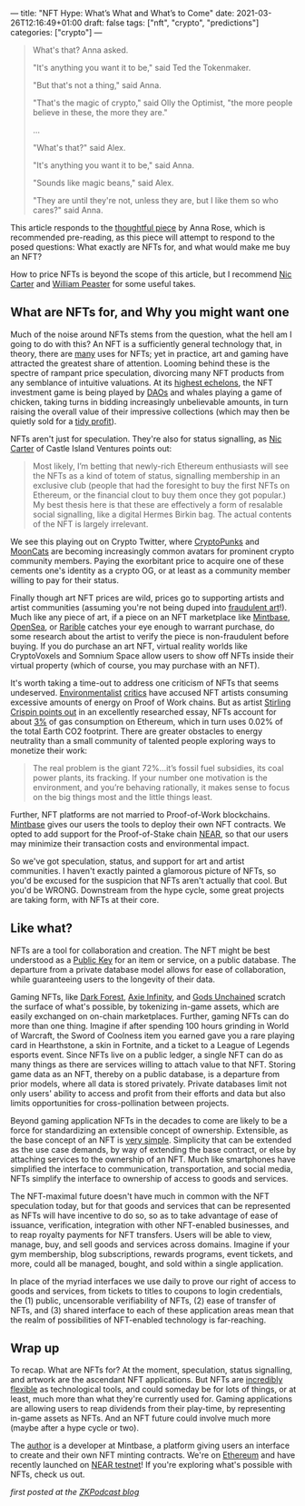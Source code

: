 ---
title: "NFT Hype: What’s What and What’s to Come"
date: 2021-03-26T12:16:49+01:00
draft: false
tags: ["nft", "crypto", "predictions"]
categories: ["crypto"]
---

#+begin_quote
What's that? Anna asked.

"It's anything you want it to be," said Ted the Tokenmaker.

"But that's not a thing," said Anna.

"That's the magic of crypto," said Olly the Optimist, "the more people believe
in these, the more they are."

...

"What's that?" said Alex.

"It's anything you want it to be," said Anna.

"Sounds like magic beans," said Alex.

"They are until they're not, unless they are, but I like them so who cares?" said Anna.
#+end_quote

This article responds to the [[https://medium.com/zeroknowledge/nfts-so-hot-but-would-you-buy-one-31fe280d7cb7][thoughtful piece]] by Anna Rose, which is recommended
pre-reading, as this piece will attempt to respond to the posed questions:
What exactly are NFTs for, and what would make me buy an NFT?

How to price NFTs is beyond the scope of this article, but I recommend [[https://medium.com/@nic__carter/why-nfts-are-hard-to-explain-48f0ab0a35bf][Nic Carter]] and
[[https://newsletter.banklesshq.com/p/how-to-value-nfts][William Peaster]] for some useful takes.

** What are NFTs for, and Why you might want one
Much of the noise around NFTs stems from the question, what the hell am I going
to do with this? An NFT is a sufficiently general technology that, in theory,
there are [[https://twitter.com/jbrukh/status/1367471632932085760][many]] uses for NFTs; yet in practice, art and gaming have attracted the
greatest share of attention. Looming behind these is the spectre of rampant
price speculation, divorcing many NFT products from any semblance of intuitive
valuations. At its [[https://www.theverge.com/2021/3/11/22325054/beeple-christies-nft-sale-cost-everydays-69-million][highest echelons]], the NFT investment game is being played by
[[https://cryptounit.com/2021/01/25/flamingodao-acquires-cryptopunk-nft-for-761k-in-ether/][DAOs]] and whales playing a game of chicken, taking turns in bidding increasingly
unbelievable amounts, in turn raising the overall value of their impressive
collections (which may then be quietly sold for a [[https://twitter.com/pranksyNFT/status/1366589669568360457][tidy profit]]).

NFTs aren't just for speculation. They're also for status signalling, as [[https://medium.com/@nic__carter/why-nfts-are-hard-to-explain-48f0ab0a35bf][Nic
Carter]] of Castle Island Ventures points out:
#+begin_quote
Most likely, I’m betting that newly-rich Ethereum enthusiasts will see the NFTs
as a kind of totem of status, signalling membership in an exclusive club (people
that had the foresight to buy the first NFTs on Ethereum, or the financial clout
to buy them once they got popular.) My best thesis here is that these are
effectively a form of resalable social signalling, like a digital Hermes Birkin
bag. The actual contents of the NFT is largely irrelevant.
#+end_quote

We see this playing out on Crypto Twitter, where [[https://www.larvalabs.com/cryptopunks][CryptoPunks]] and [[https://mooncatrescue.com/][MoonCats]] are
becoming increasingly common avatars for prominent crypto community members.
Paying the exorbitant price to acquire one of these cements one's identity as a
crypto OG, or at least as a community member willing to pay for their status.

Finally though art NFT prices are wild, prices go to supporting artists and
artist communities (assuming you're not being duped into [[https://cryptobriefing.com/crypto-art-fraud-rarible-sparks-governance-discussion/][fraudulent art]]!). Much
like any piece of art, if a piece on an NFT marketplace like [[https://mintbase.io/][Mintbase]], [[https://opensea.io/][OpenSea]],
or [[https://rarible.com/][Rarible]] catches your eye enough to warrant purchase, do some research about
the artist to verify the piece is non-fraudulent before buying. If you do
purchase an art NFT, virtual reality worlds like CryptoVoxels and Somnium Space
allow users to show off NFTs inside their virtual property (which of course, you
may purchase with an NFT).

It's worth taking a time-out to address one criticism of NFTs that seems
undeserved. [[http://cryptoart.wtf/][Environmentalist]] [[https://joanielemercier.com/the-problem-of-cryptoart/][critics]] have accused NFT artists consuming
excessive amounts of energy on Proof of Work chains. But as artist [[https://sterlingcrispin.blogspot.com/2021/02/crypto-art-sky-is-not-falling.html][Stirling
Crispin points out]] in an excellently researched essay, NFTs account for about [[https://etherscan.io/gastracker][3%]]
of gas consumption on Ethereum, which in turn uses 0.02% of the total Earth CO2
footprint. There are greater obstacles to energy neutrality than a small
community of talented people exploring ways to monetize their work:
#+begin_quote
The real problem is the giant 72%...it’s fossil fuel subsidies, its coal power
plants, its fracking. If your number one motivation is the environment, and
you’re behaving rationally, it makes sense to focus on the big things most and
the little things least.
#+end_quote

Further, NFT platforms are not married to Proof-of-Work blockchains. [[https://near.mintbase.io/][Mintbase]]
gives our users the tools to deploy their own NFT contracts. We opted to add
support for the Proof-of-Stake chain [[https://near.org/][NEAR]], so that our users may minimize their
transaction costs and environmental impact.

So we've got speculation, status, and support for art and artist communities. I
haven't exactly painted a glamorous picture of NFTs, so you'd be excused for the
suspicion that NFTs aren't actually that cool. But you'd be WRONG. Downstream
from the hype cycle, some great projects are taking form, with NFTs at their
core.

** Like what?
NFTs are a tool for collaboration and creation. The NFT might be best understood
as a [[https://en.wikipedia.org/wiki/Public-key_cryptography][Public Key]] for an item or service, on a public database. The departure from
a private database model allows for ease of collaboration, while guaranteeing
users to the longevity of their data.

Gaming NFTs, like [[https://zkga.me/][Dark Forest]], [[https://axieinfinity.com/][Axie Infinity]], and [[https://godsunchained.com/][Gods Unchained]] scratch the
surface of what's possible, by tokenizing in-game assets, which are easily
exchanged on on-chain marketplaces. Further, gaming NFTs can do more than one
thing. Imagine if after spending 100 hours grinding in World of Warcraft, the
Sword of Coolness item you earned gave you a rare playing card in Hearthstone, a
skin in Fortnite, and a ticket to a League of Legends esports event. Since NFTs
live on a public ledger, a single NFT can do as many things as there are
services willing to attach value to that NFT. Storing game data as an NFT,
thereby on a public database, is a departure from prior models, where all data
is stored privately. Private databases limit not only users' ability to access
and profit from their efforts and data but also limits opportunities for
cross-pollination between projects.

Beyond gaming application NFTs in the decades to come are likely to be a force
for standardizing an extensible concept of ownership. Extensible, as the base
concept of an NFT is [[http://erc721.org/][very simple]]. Simplicity that can be extended as the use
case demands, by way of extending the base contract, or else by attaching
services to the ownership of an NFT. Much like smartphones have simplified the
interface to communication, transportation, and social media, NFTs simplify the
interface to ownership of access to goods and services.

The NFT-maximal future doesn't have much in common with the NFT speculation
today, but for that goods and services that can be represented as NFTs will have
incentive to do so, so as to take advantage of ease of issuance, verification,
integration with other NFT-enabled businesses, and to reap royalty payments for
NFT transfers. Users will be able to view, manage, buy, and sell goods and
services across domains. Imagine if your gym membership, blog subscriptions,
rewards programs, event tickets, and more, could all be managed, bought, and
sold within a single application.

In place of the myriad interfaces we use daily to prove our right of access to
goods and services, from tickets to titles to coupons to login credentials, the
(1) public, uncensorable verifiability of NFTs, (2) ease of transfer of NFTs,
and (3) shared interface to each of these application areas mean that the realm
of possibilities of NFT-enabled technology is far-reaching.

** Wrap up
To recap. What are NFTs for? At the moment, speculation, status signalling, and
artwork are the ascendant NFT applications. But NFTs are [[https://threadreaderapp.com/thread/1365390455957950464.html][incredibly flexible]] as
technological tools, and could someday be for lots of things, or at least, much
more than what they're currently used for. Gaming applications are allowing
users to reap dividends from their play-time, by representing in-game assets as
NFTs. And an NFT future could involve much more (maybe after a hype cycle or
two).

The [[https://twitter.com/cryptograthor][author]] is a developer at Mintbase, a platform giving users an interface to
create and their own NFT minting contracts. We're on [[https://mintbase.io/][Ethereum]] and have recently
launched on [[https://near.mintbase.io/][NEAR testnet]]! If you're exploring what's possible with NFTs, check
us out.

/first posted at the [[https://medium.com/zeroknowledge/zero-knowledge-the-game-688ec3709b41][ZKPodcast blog]]/
